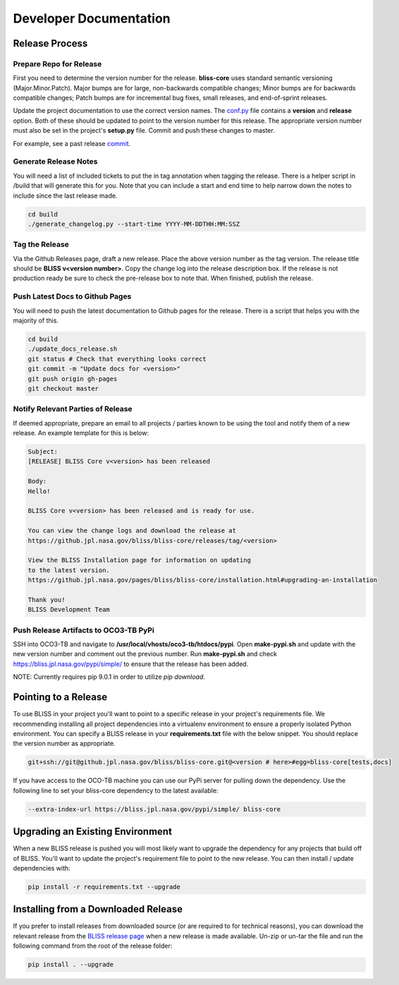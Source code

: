 Developer Documentation
=======================

Release Process
---------------

Prepare Repo for Release
^^^^^^^^^^^^^^^^^^^^^^^^

First you need to determine the version number for the release. **bliss-core** uses standard semantic versioning (Major.Minor.Patch). Major bumps are for large, non-backwards compatible changes; Minor bumps are for backwards compatible changes; Patch bumps are for incremental bug fixes, small releases, and end-of-sprint releases.

Update the project documentation to use the correct version names. The `conf.py <https://github.jpl.nasa.gov/bliss/bliss-core/blob/master/doc/source/conf.py>`_ file contains a **version** and **release** option. Both of these should be updated to point to the version number for this release. The appropriate version number must also be set in the project's **setup.py** file. Commit and push these changes to master.

For example, see a past release `commit <https://github.jpl.nasa.gov/bliss/bliss-core/commit/0503789dadfcfdeec450fd3cf3165f7bcfe05bfb>`_.

Generate Release Notes
^^^^^^^^^^^^^^^^^^^^^^

You will need a list of included tickets to put the in tag annotation when tagging the release. There is a helper script in /build that will generate this for you. Note that you can include a start and end time to help narrow down the notes to include since the last release made.

.. code-block:: bash

   cd build
   ./generate_changelog.py --start-time YYYY-MM-DDTHH:MM:SSZ

Tag the Release
^^^^^^^^^^^^^^^

Via the Github Releases page, draft a new release. Place the above version number as the tag version. The release title should be **BLISS v<version number>**. Copy the change log into the release description box. If the release is not production ready be sure to check the pre-release box to note that. When finished, publish the release.

Push Latest Docs to Github Pages
^^^^^^^^^^^^^^^^^^^^^^^^^^^^^^^^

You will need to push the latest documentation to Github pages for the release. There is a script that helps you with the majority of this.

.. code-block:: bash

   cd build
   ./update_docs_release.sh
   git status # Check that everything looks correct
   git commit -m "Update docs for <version>"
   git push origin gh-pages
   git checkout master

Notify Relevant Parties of Release
^^^^^^^^^^^^^^^^^^^^^^^^^^^^^^^^^^

If deemed appropriate, prepare an email to all projects / parties known to be using the tool and notify them of a new release. An example template for this is below:

.. code-block:: none
   
   Subject:
   [RELEASE] BLISS Core v<version> has been released
   
   Body:
   Hello!
   
   BLISS Core v<version> has been released and is ready for use.
   
   You can view the change logs and download the release at
   https://github.jpl.nasa.gov/bliss/bliss-core/releases/tag/<version>

   View the BLISS Installation page for information on updating
   to the latest version.
   https://github.jpl.nasa.gov/pages/bliss/bliss-core/installation.html#upgrading-an-installation
   
   Thank you!
   BLISS Development Team

Push Release Artifacts to OCO3-TB PyPi
^^^^^^^^^^^^^^^^^^^^^^^^^^^^^^^^^^^^^^

SSH into OCO3-TB and navigate to **/usr/local/vhosts/oco3-tb/htdocs/pypi**. Open **make-pypi.sh** and update with the new version number and comment out the previous number. Run **make-pypi.sh** and check https://bliss.jpl.nasa.gov/pypi/simple/ to ensure that the release has been added.

NOTE: Currently requires pip 9.0.1 in order to utilize `pip download`.

Pointing to a Release
---------------------

To use BLISS in your project you'll want to point to a specific release in your project's requirements file. We recommending installing all project dependencies into a virtualenv environment to ensure a properly isolated Python environment. You can specify a BLISS release in your **requirements.txt** file with the below snippet. You should replace the version number as appropriate.

.. code-block:: none

   git+ssh://git@github.jpl.nasa.gov/bliss/bliss-core.git@<version # here>#egg=bliss-core[tests,docs]

If you have access to the OCO-TB machine you can use our PyPi server for pulling down the dependency. Use the following line to set your bliss-core dependency to the latest available:

.. code-block:: none

    --extra-index-url https://bliss.jpl.nasa.gov/pypi/simple/ bliss-core


Upgrading an Existing Environment
---------------------------------

When a new BLISS release is pushed you will most likely want to upgrade the dependency for any projects that build off of BLISS. You'll want to update the project's requirement file to point to the new release. You can then install / update dependencies with:

.. code-block:: bash

   pip install -r requirements.txt --upgrade

Installing from a Downloaded Release
------------------------------------

If you prefer to install releases from downloaded source (or are required to for technical reasons), you can download the relevant release from the `BLISS release page <https://github.jpl.nasa.gov/bliss/bliss-core/releases>`_ when a new release is made available. Un-zip or un-tar the file and run the following command from the root of the release folder:

.. code-block:: bash

   pip install . --upgrade
